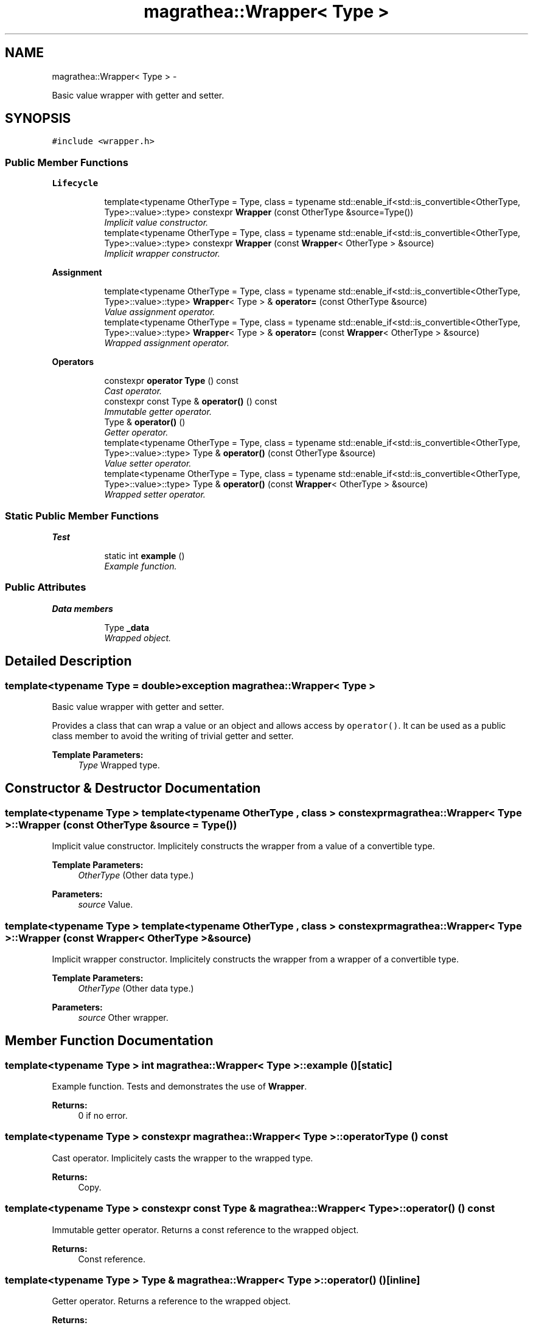.TH "magrathea::Wrapper< Type >" 3 "Wed Oct 6 2021" "MAGRATHEA/PATHFINDER" \" -*- nroff -*-
.ad l
.nh
.SH NAME
magrathea::Wrapper< Type > \- 
.PP
Basic value wrapper with getter and setter\&.  

.SH SYNOPSIS
.br
.PP
.PP
\fC#include <wrapper\&.h>\fP
.SS "Public Member Functions"

.PP
.RI "\fBLifecycle\fP"
.br

.in +1c
.in +1c
.ti -1c
.RI "template<typename OtherType  = Type, class  = typename std::enable_if<std::is_convertible<OtherType, Type>::value>::type> constexpr \fBWrapper\fP (const OtherType &source=Type())"
.br
.RI "\fIImplicit value constructor\&. \fP"
.ti -1c
.RI "template<typename OtherType  = Type, class  = typename std::enable_if<std::is_convertible<OtherType, Type>::value>::type> constexpr \fBWrapper\fP (const \fBWrapper\fP< OtherType > &source)"
.br
.RI "\fIImplicit wrapper constructor\&. \fP"
.in -1c
.in -1c
.PP
.RI "\fBAssignment\fP"
.br

.in +1c
.in +1c
.ti -1c
.RI "template<typename OtherType  = Type, class  = typename std::enable_if<std::is_convertible<OtherType, Type>::value>::type> \fBWrapper\fP< Type > & \fBoperator=\fP (const OtherType &source)"
.br
.RI "\fIValue assignment operator\&. \fP"
.ti -1c
.RI "template<typename OtherType  = Type, class  = typename std::enable_if<std::is_convertible<OtherType, Type>::value>::type> \fBWrapper\fP< Type > & \fBoperator=\fP (const \fBWrapper\fP< OtherType > &source)"
.br
.RI "\fIWrapped assignment operator\&. \fP"
.in -1c
.in -1c
.PP
.RI "\fBOperators\fP"
.br

.in +1c
.in +1c
.ti -1c
.RI "constexpr \fBoperator Type\fP () const "
.br
.RI "\fICast operator\&. \fP"
.ti -1c
.RI "constexpr const Type & \fBoperator()\fP () const "
.br
.RI "\fIImmutable getter operator\&. \fP"
.ti -1c
.RI "Type & \fBoperator()\fP ()"
.br
.RI "\fIGetter operator\&. \fP"
.ti -1c
.RI "template<typename OtherType  = Type, class  = typename std::enable_if<std::is_convertible<OtherType, Type>::value>::type> Type & \fBoperator()\fP (const OtherType &source)"
.br
.RI "\fIValue setter operator\&. \fP"
.ti -1c
.RI "template<typename OtherType  = Type, class  = typename std::enable_if<std::is_convertible<OtherType, Type>::value>::type> Type & \fBoperator()\fP (const \fBWrapper\fP< OtherType > &source)"
.br
.RI "\fIWrapped setter operator\&. \fP"
.in -1c
.in -1c
.SS "Static Public Member Functions"

.PP
.RI "\fBTest\fP"
.br

.in +1c
.in +1c
.ti -1c
.RI "static int \fBexample\fP ()"
.br
.RI "\fIExample function\&. \fP"
.in -1c
.in -1c
.SS "Public Attributes"

.PP
.RI "\fBData members\fP"
.br

.in +1c
.in +1c
.ti -1c
.RI "Type \fB_data\fP"
.br
.RI "\fIWrapped object\&. \fP"
.in -1c
.in -1c
.SH "Detailed Description"
.PP 

.SS "template<typename Type = double>exception magrathea::Wrapper< Type >"
Basic value wrapper with getter and setter\&. 

Provides a class that can wrap a value or an object and allows access by \fCoperator()\fP\&. It can be used as a public class member to avoid the writing of trivial getter and setter\&. 
.PP
\fBTemplate Parameters:\fP
.RS 4
\fIType\fP Wrapped type\&. 
.RE
.PP

.SH "Constructor & Destructor Documentation"
.PP 
.SS "template<typename Type > template<typename OtherType , class > constexpr \fBmagrathea::Wrapper\fP< Type >::\fBWrapper\fP (const OtherType &source = \fCType()\fP)"

.PP
Implicit value constructor\&. Implicitely constructs the wrapper from a value of a convertible type\&. 
.PP
\fBTemplate Parameters:\fP
.RS 4
\fIOtherType\fP (Other data type\&.) 
.RE
.PP
\fBParameters:\fP
.RS 4
\fIsource\fP Value\&. 
.RE
.PP

.SS "template<typename Type > template<typename OtherType , class > constexpr \fBmagrathea::Wrapper\fP< Type >::\fBWrapper\fP (const \fBWrapper\fP< OtherType > &source)"

.PP
Implicit wrapper constructor\&. Implicitely constructs the wrapper from a wrapper of a convertible type\&. 
.PP
\fBTemplate Parameters:\fP
.RS 4
\fIOtherType\fP (Other data type\&.) 
.RE
.PP
\fBParameters:\fP
.RS 4
\fIsource\fP Other wrapper\&. 
.RE
.PP

.SH "Member Function Documentation"
.PP 
.SS "template<typename Type > int \fBmagrathea::Wrapper\fP< Type >::example ()\fC [static]\fP"

.PP
Example function\&. Tests and demonstrates the use of \fBWrapper\fP\&. 
.PP
\fBReturns:\fP
.RS 4
0 if no error\&. 
.RE
.PP

.SS "template<typename Type > constexpr \fBmagrathea::Wrapper\fP< Type >::operator Type () const"

.PP
Cast operator\&. Implicitely casts the wrapper to the wrapped type\&. 
.PP
\fBReturns:\fP
.RS 4
Copy\&. 
.RE
.PP

.SS "template<typename Type > constexpr const Type & \fBmagrathea::Wrapper\fP< Type >::operator() () const"

.PP
Immutable getter operator\&. Returns a const reference to the wrapped object\&. 
.PP
\fBReturns:\fP
.RS 4
Const reference\&. 
.RE
.PP

.SS "template<typename Type > Type & \fBmagrathea::Wrapper\fP< Type >::operator() ()\fC [inline]\fP"

.PP
Getter operator\&. Returns a reference to the wrapped object\&. 
.PP
\fBReturns:\fP
.RS 4
Reference\&. 
.RE
.PP

.SS "template<typename Type > template<typename OtherType , class > Type & \fBmagrathea::Wrapper\fP< Type >::operator() (const OtherType &source)\fC [inline]\fP"

.PP
Value setter operator\&. Sets the contents from a value of a convertible type\&. 
.PP
\fBTemplate Parameters:\fP
.RS 4
\fIOtherType\fP (Other data type\&.) 
.RE
.PP
\fBParameters:\fP
.RS 4
\fIsource\fP Value\&. 
.RE
.PP
\fBReturns:\fP
.RS 4
Reference\&. 
.RE
.PP

.SS "template<typename Type > template<typename OtherType , class > Type & \fBmagrathea::Wrapper\fP< Type >::operator() (const \fBWrapper\fP< OtherType > &source)\fC [inline]\fP"

.PP
Wrapped setter operator\&. Sets the contents from a wrapper of a convertible type\&. 
.PP
\fBTemplate Parameters:\fP
.RS 4
\fIOtherType\fP (Other data type\&.) 
.RE
.PP
\fBParameters:\fP
.RS 4
\fIsource\fP Other wrapper\&. 
.RE
.PP
\fBReturns:\fP
.RS 4
Reference\&. 
.RE
.PP

.SS "template<typename Type > template<typename OtherType , class > \fBWrapper\fP< Type > & \fBmagrathea::Wrapper\fP< Type >::operator= (const OtherType &source)\fC [inline]\fP"

.PP
Value assignment operator\&. Assigns the contents from a value of a convertible type\&. 
.PP
\fBTemplate Parameters:\fP
.RS 4
\fIOtherType\fP (Other data type\&.) 
.RE
.PP
\fBParameters:\fP
.RS 4
\fIsource\fP Value\&. 
.RE
.PP
\fBReturns:\fP
.RS 4
Self reference\&. 
.RE
.PP

.SS "template<typename Type > template<typename OtherType , class > \fBWrapper\fP< Type > & \fBmagrathea::Wrapper\fP< Type >::operator= (const \fBWrapper\fP< OtherType > &source)\fC [inline]\fP"

.PP
Wrapped assignment operator\&. Assigns the contents from a wrapper of a convertible type\&. 
.PP
\fBTemplate Parameters:\fP
.RS 4
\fIOtherType\fP (Other data type\&.) 
.RE
.PP
\fBParameters:\fP
.RS 4
\fIsource\fP Other wrapper\&. 
.RE
.PP
\fBReturns:\fP
.RS 4
Self reference\&. 
.RE
.PP

.SH "Member Data Documentation"
.PP 
.SS "template<typename Type = double> Type \fBmagrathea::Wrapper\fP< Type >::_data"

.PP
Wrapped object\&. 

.SH "Author"
.PP 
Generated automatically by Doxygen for MAGRATHEA/PATHFINDER from the source code\&.
